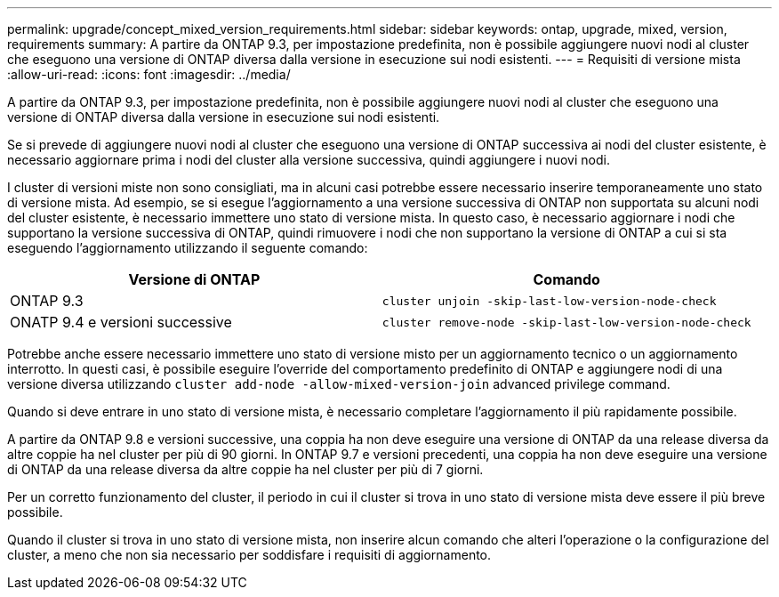 ---
permalink: upgrade/concept_mixed_version_requirements.html 
sidebar: sidebar 
keywords: ontap, upgrade, mixed, version, requirements 
summary: A partire da ONTAP 9.3, per impostazione predefinita, non è possibile aggiungere nuovi nodi al cluster che eseguono una versione di ONTAP diversa dalla versione in esecuzione sui nodi esistenti. 
---
= Requisiti di versione mista
:allow-uri-read: 
:icons: font
:imagesdir: ../media/


[role="lead"]
A partire da ONTAP 9.3, per impostazione predefinita, non è possibile aggiungere nuovi nodi al cluster che eseguono una versione di ONTAP diversa dalla versione in esecuzione sui nodi esistenti.

Se si prevede di aggiungere nuovi nodi al cluster che eseguono una versione di ONTAP successiva ai nodi del cluster esistente, è necessario aggiornare prima i nodi del cluster alla versione successiva, quindi aggiungere i nuovi nodi.

I cluster di versioni miste non sono consigliati, ma in alcuni casi potrebbe essere necessario inserire temporaneamente uno stato di versione mista. Ad esempio, se si esegue l'aggiornamento a una versione successiva di ONTAP non supportata su alcuni nodi del cluster esistente, è necessario immettere uno stato di versione mista. In questo caso, è necessario aggiornare i nodi che supportano la versione successiva di ONTAP, quindi rimuovere i nodi che non supportano la versione di ONTAP a cui si sta eseguendo l'aggiornamento utilizzando il seguente comando:

[cols="2"]
|===
| Versione di ONTAP | Comando 


 a| 
ONTAP 9.3
 a| 
`cluster unjoin -skip-last-low-version-node-check`



 a| 
ONATP 9.4 e versioni successive
 a| 
`cluster remove-node -skip-last-low-version-node-check`

|===
Potrebbe anche essere necessario immettere uno stato di versione misto per un aggiornamento tecnico o un aggiornamento interrotto. In questi casi, è possibile eseguire l'override del comportamento predefinito di ONTAP e aggiungere nodi di una versione diversa utilizzando `cluster add-node -allow-mixed-version-join` advanced privilege command.

Quando si deve entrare in uno stato di versione mista, è necessario completare l'aggiornamento il più rapidamente possibile.

A partire da ONTAP 9.8 e versioni successive, una coppia ha non deve eseguire una versione di ONTAP da una release diversa da altre coppie ha nel cluster per più di 90 giorni. In ONTAP 9.7 e versioni precedenti, una coppia ha non deve eseguire una versione di ONTAP da una release diversa da altre coppie ha nel cluster per più di 7 giorni.

Per un corretto funzionamento del cluster, il periodo in cui il cluster si trova in uno stato di versione mista deve essere il più breve possibile.

Quando il cluster si trova in uno stato di versione mista, non inserire alcun comando che alteri l'operazione o la configurazione del cluster, a meno che non sia necessario per soddisfare i requisiti di aggiornamento.
